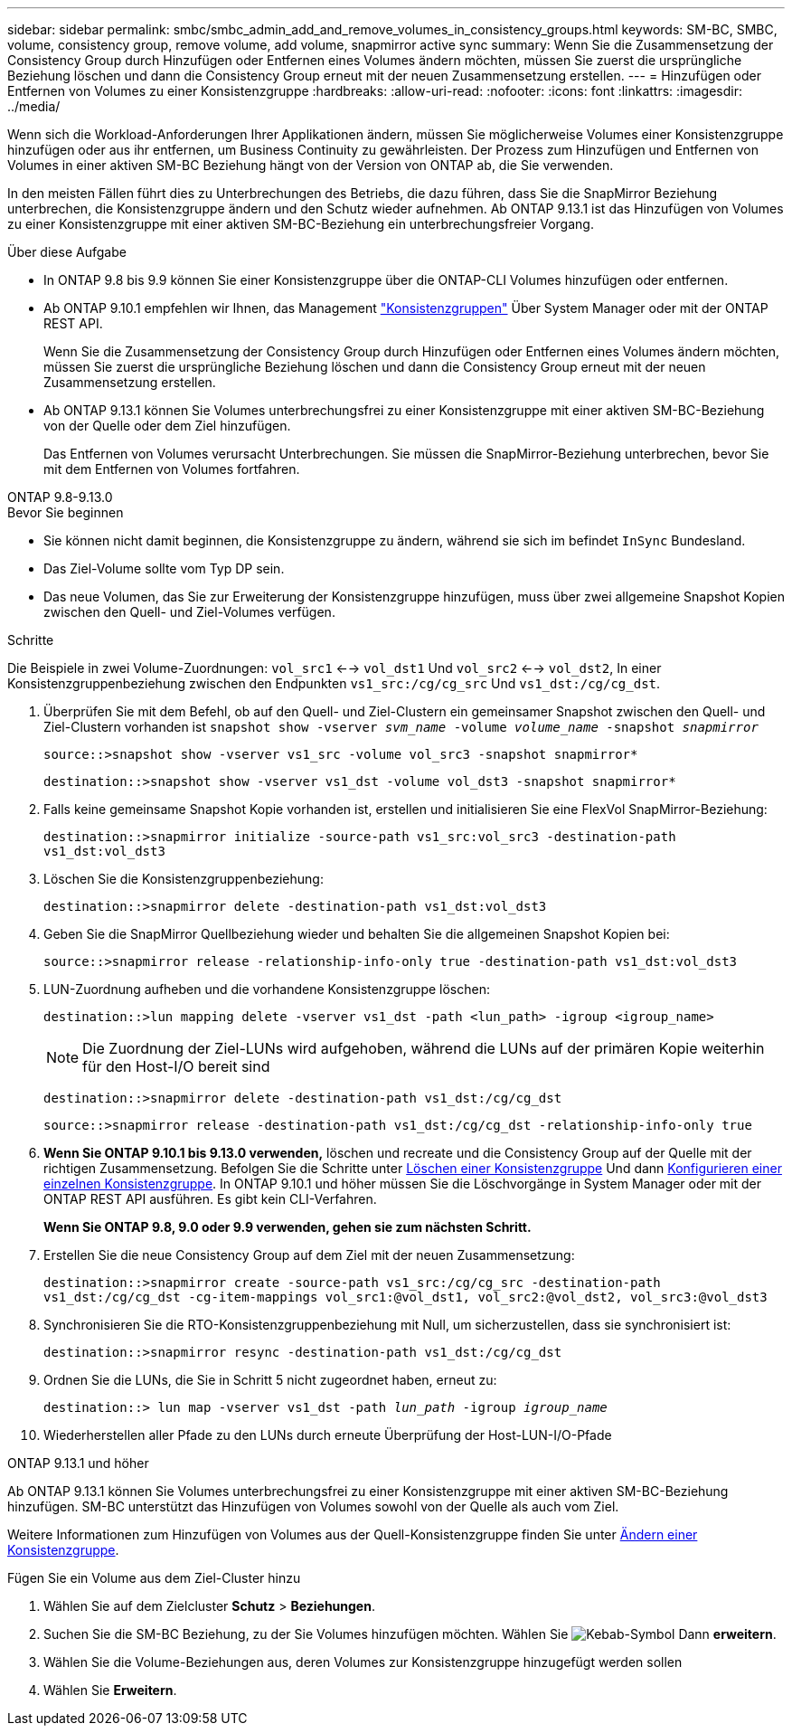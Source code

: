 ---
sidebar: sidebar 
permalink: smbc/smbc_admin_add_and_remove_volumes_in_consistency_groups.html 
keywords: SM-BC, SMBC, volume, consistency group, remove volume, add volume, snapmirror active sync 
summary: Wenn Sie die Zusammensetzung der Consistency Group durch Hinzufügen oder Entfernen eines Volumes ändern möchten, müssen Sie zuerst die ursprüngliche Beziehung löschen und dann die Consistency Group erneut mit der neuen Zusammensetzung erstellen. 
---
= Hinzufügen oder Entfernen von Volumes zu einer Konsistenzgruppe
:hardbreaks:
:allow-uri-read: 
:nofooter: 
:icons: font
:linkattrs: 
:imagesdir: ../media/


[role="lead"]
Wenn sich die Workload-Anforderungen Ihrer Applikationen ändern, müssen Sie möglicherweise Volumes einer Konsistenzgruppe hinzufügen oder aus ihr entfernen, um Business Continuity zu gewährleisten. Der Prozess zum Hinzufügen und Entfernen von Volumes in einer aktiven SM-BC Beziehung hängt von der Version von ONTAP ab, die Sie verwenden.

In den meisten Fällen führt dies zu Unterbrechungen des Betriebs, die dazu führen, dass Sie die SnapMirror Beziehung unterbrechen, die Konsistenzgruppe ändern und den Schutz wieder aufnehmen. Ab ONTAP 9.13.1 ist das Hinzufügen von Volumes zu einer Konsistenzgruppe mit einer aktiven SM-BC-Beziehung ein unterbrechungsfreier Vorgang.

.Über diese Aufgabe
* In ONTAP 9.8 bis 9.9 können Sie einer Konsistenzgruppe über die ONTAP-CLI Volumes hinzufügen oder entfernen.
* Ab ONTAP 9.10.1 empfehlen wir Ihnen, das Management link:../consistency-groups/index.html["Konsistenzgruppen"] Über System Manager oder mit der ONTAP REST API.
+
Wenn Sie die Zusammensetzung der Consistency Group durch Hinzufügen oder Entfernen eines Volumes ändern möchten, müssen Sie zuerst die ursprüngliche Beziehung löschen und dann die Consistency Group erneut mit der neuen Zusammensetzung erstellen.

* Ab ONTAP 9.13.1 können Sie Volumes unterbrechungsfrei zu einer Konsistenzgruppe mit einer aktiven SM-BC-Beziehung von der Quelle oder dem Ziel hinzufügen.
+
Das Entfernen von Volumes verursacht Unterbrechungen. Sie müssen die SnapMirror-Beziehung unterbrechen, bevor Sie mit dem Entfernen von Volumes fortfahren.



[role="tabbed-block"]
====
.ONTAP 9.8-9.13.0
--
.Bevor Sie beginnen
* Sie können nicht damit beginnen, die Konsistenzgruppe zu ändern, während sie sich im befindet `InSync` Bundesland.
* Das Ziel-Volume sollte vom Typ DP sein.
* Das neue Volumen, das Sie zur Erweiterung der Konsistenzgruppe hinzufügen, muss über zwei allgemeine Snapshot Kopien zwischen den Quell- und Ziel-Volumes verfügen.


.Schritte
Die Beispiele in zwei Volume-Zuordnungen: `vol_src1` <--> `vol_dst1` Und `vol_src2` <--> `vol_dst2`, In einer Konsistenzgruppenbeziehung zwischen den Endpunkten `vs1_src:/cg/cg_src` Und `vs1_dst:/cg/cg_dst`.

. Überprüfen Sie mit dem Befehl, ob auf den Quell- und Ziel-Clustern ein gemeinsamer Snapshot zwischen den Quell- und Ziel-Clustern vorhanden ist `snapshot show -vserver _svm_name_ -volume _volume_name_ -snapshot _snapmirror_`
+
`source::>snapshot show -vserver vs1_src -volume vol_src3 -snapshot snapmirror*`

+
`destination::>snapshot show -vserver vs1_dst -volume vol_dst3 -snapshot snapmirror*`

. Falls keine gemeinsame Snapshot Kopie vorhanden ist, erstellen und initialisieren Sie eine FlexVol SnapMirror-Beziehung:
+
`destination::>snapmirror initialize -source-path vs1_src:vol_src3 -destination-path vs1_dst:vol_dst3`

. Löschen Sie die Konsistenzgruppenbeziehung:
+
`destination::>snapmirror delete -destination-path vs1_dst:vol_dst3`

. Geben Sie die SnapMirror Quellbeziehung wieder und behalten Sie die allgemeinen Snapshot Kopien bei:
+
`source::>snapmirror release -relationship-info-only true -destination-path vs1_dst:vol_dst3`

. LUN-Zuordnung aufheben und die vorhandene Konsistenzgruppe löschen:
+
`destination::>lun mapping delete -vserver vs1_dst -path <lun_path> -igroup <igroup_name>`

+

NOTE: Die Zuordnung der Ziel-LUNs wird aufgehoben, während die LUNs auf der primären Kopie weiterhin für den Host-I/O bereit sind

+
`destination::>snapmirror delete -destination-path vs1_dst:/cg/cg_dst`

+
`source::>snapmirror release -destination-path vs1_dst:/cg/cg_dst -relationship-info-only true`

. **Wenn Sie ONTAP 9.10.1 bis 9.13.0 verwenden,** löschen und recreate und die Consistency Group auf der Quelle mit der richtigen Zusammensetzung. Befolgen Sie die Schritte unter xref:../consistency-groups/delete-task.html[Löschen einer Konsistenzgruppe] Und dann xref:../consistency-groups/configure-task.html[Konfigurieren einer einzelnen Konsistenzgruppe]. In ONTAP 9.10.1 und höher müssen Sie die Löschvorgänge in System Manager oder mit der ONTAP REST API ausführen. Es gibt kein CLI-Verfahren.
+
**Wenn Sie ONTAP 9.8, 9.0 oder 9.9 verwenden, gehen sie zum nächsten Schritt.**

. Erstellen Sie die neue Consistency Group auf dem Ziel mit der neuen Zusammensetzung:
+
`destination::>snapmirror create -source-path vs1_src:/cg/cg_src -destination-path vs1_dst:/cg/cg_dst -cg-item-mappings vol_src1:@vol_dst1, vol_src2:@vol_dst2, vol_src3:@vol_dst3`

. Synchronisieren Sie die RTO-Konsistenzgruppenbeziehung mit Null, um sicherzustellen, dass sie synchronisiert ist:
+
`destination::>snapmirror resync -destination-path vs1_dst:/cg/cg_dst`

. Ordnen Sie die LUNs, die Sie in Schritt 5 nicht zugeordnet haben, erneut zu:
+
`destination::> lun map -vserver vs1_dst -path _lun_path_ -igroup _igroup_name_`

. Wiederherstellen aller Pfade zu den LUNs durch erneute Überprüfung der Host-LUN-I/O-Pfade


--
.ONTAP 9.13.1 und höher
--
Ab ONTAP 9.13.1 können Sie Volumes unterbrechungsfrei zu einer Konsistenzgruppe mit einer aktiven SM-BC-Beziehung hinzufügen. SM-BC unterstützt das Hinzufügen von Volumes sowohl von der Quelle als auch vom Ziel.

Weitere Informationen zum Hinzufügen von Volumes aus der Quell-Konsistenzgruppe finden Sie unter xref:../consistency-groups/modify-task.html[Ändern einer Konsistenzgruppe].

.Fügen Sie ein Volume aus dem Ziel-Cluster hinzu
. Wählen Sie auf dem Zielcluster **Schutz** > **Beziehungen**.
. Suchen Sie die SM-BC Beziehung, zu der Sie Volumes hinzufügen möchten. Wählen Sie image:icon_kabob.gif["Kebab-Symbol"] Dann **erweitern**.
. Wählen Sie die Volume-Beziehungen aus, deren Volumes zur Konsistenzgruppe hinzugefügt werden sollen
. Wählen Sie **Erweitern**.


--
====